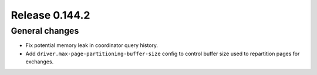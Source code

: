 ===============
Release 0.144.2
===============

General changes
---------------

* Fix potential memory leak in coordinator query history.
* Add ``driver.max-page-partitioning-buffer-size`` config to control buffer size
  used to repartition pages for exchanges.
